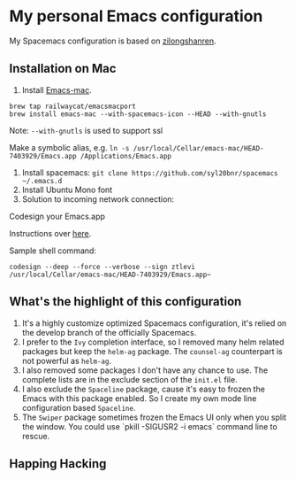 * My personal Emacs configuration
My Spacemacs configuration is based on [[https://github.com/zilongshanren/spacemacs-private][zilongshanren]].

** Installation on Mac
1. Install [[https://github.com/railwaycat/homebrew-emacsmacport][Emacs-mac]].

#+BEGIN_SRC shell
brew tap railwaycat/emacsmacport
brew install emacs-mac --with-spacemacs-icon --HEAD --with-gnutls
#+END_SRC

Note: ~--with-gnutls~ is used to support ssl

Make a symbolic alias, e.g. ~ln -s /usr/local/Cellar/emacs-mac/HEAD-7403929/Emacs.app /Applications/Emacs.app~

2. Install spacemacs: ~git clone https://github.com/syl20bnr/spacemacs ~/.emacs.d~
3. Install Ubuntu Mono font
4. Solution to incoming network connection:

Codesign your Emacs.app

Instructions over [[http://apple.stackexchange.com/questions/3271/how-to-get-rid-of-firewall-accept-incoming-connections-dialog/170566][here]].

Sample shell command:
#+BEGIN_SRC shell
codesign --deep --force --verbose --sign ztlevi /usr/local/Cellar/emacs-mac/HEAD-7403929/Emacs.app~
#+END_SRC

** What's the highlight of this configuration
1. It's a highly customize optimized Spacemacs configuration, it's relied on the develop branch of the officially Spacemacs.
2. I prefer to the =Ivy= completion interface, so I removed many helm related packages but keep the =helm-ag= package. The =counsel-ag= counterpart is not powerful as =helm-ag=.
3. I also removed some packages I don't have any chance to use. The complete lists are in the exclude section of the =init.el= file.
4. I also exclude the =Spaceline= package, cause it's easy to frozen the Emacs with this package enabled. So I create my own mode line configuration based =Spaceline=.
5. The =Swiper= package sometimes frozen the Emacs UI only when you split the window. You could use `pkill -SIGUSR2 -i emacs` command line to rescue.

** Happing Hacking
